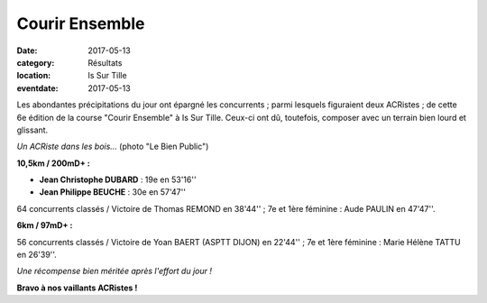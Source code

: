Courir Ensemble
===============

:date: 2017-05-13
:category: Résultats
:location: Is Sur Tille
:eventdate: 2017-05-13

Les abondantes précipitations du jour ont épargné les concurrents ; parmi lesquels figuraient deux ACRistes ; de cette 6e édition de la course "Courir Ensemble" à Is Sur Tille. Ceux-ci ont dû, toutefois, composer avec un terrain bien lourd et glissant.

.. image:: http://assets.acr-dijon.org/is2017.jpg

*Un ACRiste dans les bois...* (photo "Le Bien Public")

**10,5km / 200mD+ :**

- **Jean Christophe DUBARD** : 19e en 53'16''
- **Jean Philippe BEUCHE** : 30e en 57'47''

64 concurrents classés / Victoire de Thomas REMOND en 38'44'' ; 7e et 1ère féminine : Aude PAULIN en 47'47''.

**6km / 97mD+ :**

56 concurrents classés / Victoire de Yoan BAERT (ASPTT DIJON) en 22'44'' ; 7e et 1ère féminine : Marie Hélène TATTU en 26'39''.

.. image:: http://assets.acr-dijon.org/courirensemble2017.jpg

*Une récompense bien méritée après l'effort du jour !*

**Bravo à nos vaillants ACRistes !**
